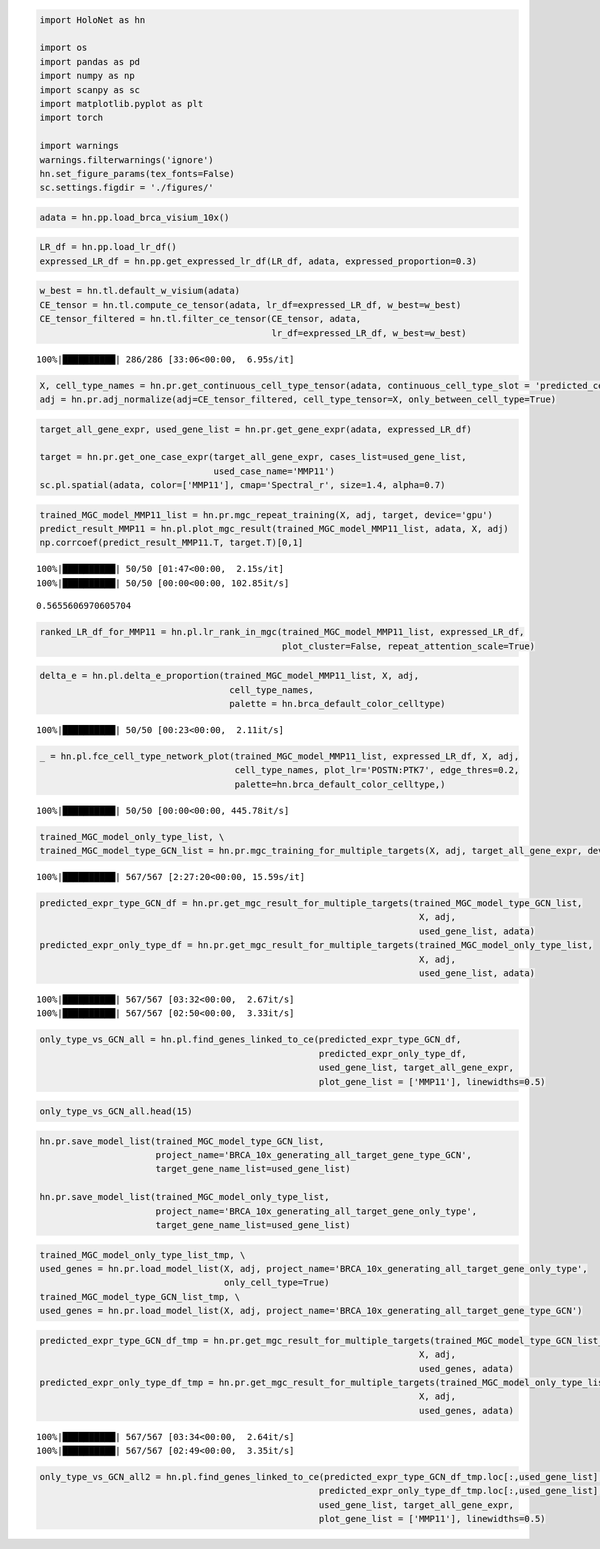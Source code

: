 
.. code:: ipython3

    import HoloNet as hn
    
    import os
    import pandas as pd
    import numpy as np
    import scanpy as sc
    import matplotlib.pyplot as plt
    import torch
    
    import warnings
    warnings.filterwarnings('ignore')
    hn.set_figure_params(tex_fonts=False)
    sc.settings.figdir = './figures/'

.. code:: ipython3

    adata = hn.pp.load_brca_visium_10x()

.. code:: ipython3

    LR_df = hn.pp.load_lr_df()
    expressed_LR_df = hn.pp.get_expressed_lr_df(LR_df, adata, expressed_proportion=0.3)

.. code:: ipython3

    w_best = hn.tl.default_w_visium(adata)
    CE_tensor = hn.tl.compute_ce_tensor(adata, lr_df=expressed_LR_df, w_best=w_best)
    CE_tensor_filtered = hn.tl.filter_ce_tensor(CE_tensor, adata, 
                                                lr_df=expressed_LR_df, w_best=w_best)


.. parsed-literal::

    100%|██████████| 286/286 [33:06<00:00,  6.95s/it]


.. code:: ipython3

    X, cell_type_names = hn.pr.get_continuous_cell_type_tensor(adata, continuous_cell_type_slot = 'predicted_cell_type',)
    adj = hn.pr.adj_normalize(adj=CE_tensor_filtered, cell_type_tensor=X, only_between_cell_type=True)

.. code:: ipython3

    target_all_gene_expr, used_gene_list = hn.pr.get_gene_expr(adata, expressed_LR_df)
    
    target = hn.pr.get_one_case_expr(target_all_gene_expr, cases_list=used_gene_list, 
                                     used_case_name='MMP11')
    sc.pl.spatial(adata, color=['MMP11'], cmap='Spectral_r', size=1.4, alpha=0.7)



.. image:: tutorial_FCE_files/tutorial_FCE_5_0.png


.. code:: ipython3

    trained_MGC_model_MMP11_list = hn.pr.mgc_repeat_training(X, adj, target, device='gpu')
    predict_result_MMP11 = hn.pl.plot_mgc_result(trained_MGC_model_MMP11_list, adata, X, adj)
    np.corrcoef(predict_result_MMP11.T, target.T)[0,1]


.. parsed-literal::

    100%|██████████| 50/50 [01:47<00:00,  2.15s/it]
    100%|██████████| 50/50 [00:00<00:00, 102.85it/s]



.. image:: tutorial_FCE_files/tutorial_FCE_6_1.png




.. parsed-literal::

    0.5655606970605704



.. code:: ipython3

    ranked_LR_df_for_MMP11 = hn.pl.lr_rank_in_mgc(trained_MGC_model_MMP11_list, expressed_LR_df,
                                                  plot_cluster=False, repeat_attention_scale=True)



.. image:: tutorial_FCE_files/tutorial_FCE_7_0.png


.. code:: ipython3

    delta_e = hn.pl.delta_e_proportion(trained_MGC_model_MMP11_list, X, adj,
                                        cell_type_names,
                                        palette = hn.brca_default_color_celltype)


.. parsed-literal::

    100%|██████████| 50/50 [00:23<00:00,  2.11it/s]



.. image:: tutorial_FCE_files/tutorial_FCE_8_1.png


.. code:: ipython3

    _ = hn.pl.fce_cell_type_network_plot(trained_MGC_model_MMP11_list, expressed_LR_df, X, adj, 
                                         cell_type_names, plot_lr='POSTN:PTK7', edge_thres=0.2,
                                         palette=hn.brca_default_color_celltype,)


.. parsed-literal::

    100%|██████████| 50/50 [00:00<00:00, 445.78it/s]



.. image:: tutorial_FCE_files/tutorial_FCE_9_1.png


.. code:: ipython3

    trained_MGC_model_only_type_list, \
    trained_MGC_model_type_GCN_list = hn.pr.mgc_training_for_multiple_targets(X, adj, target_all_gene_expr, device='gpu')


.. parsed-literal::

    100%|██████████| 567/567 [2:27:20<00:00, 15.59s/it]  


.. code:: ipython3

    predicted_expr_type_GCN_df = hn.pr.get_mgc_result_for_multiple_targets(trained_MGC_model_type_GCN_list,
                                                                            X, adj,
                                                                            used_gene_list, adata)
    predicted_expr_only_type_df = hn.pr.get_mgc_result_for_multiple_targets(trained_MGC_model_only_type_list, 
                                                                            X, adj,
                                                                            used_gene_list, adata)


.. parsed-literal::

    100%|██████████| 567/567 [03:32<00:00,  2.67it/s]
    100%|██████████| 567/567 [02:50<00:00,  3.33it/s]


.. code:: ipython3

    only_type_vs_GCN_all = hn.pl.find_genes_linked_to_ce(predicted_expr_type_GCN_df,
                                                         predicted_expr_only_type_df, 
                                                         used_gene_list, target_all_gene_expr, 
                                                         plot_gene_list = ['MMP11'], linewidths=0.5)



.. image:: tutorial_FCE_files/tutorial_FCE_12_0.png


.. code:: ipython3

    only_type_vs_GCN_all.head(15)




.. raw:: html

    <div>
    <style scoped>
        .dataframe tbody tr th:only-of-type {
            vertical-align: middle;
        }
    
        .dataframe tbody tr th {
            vertical-align: top;
        }
    
        .dataframe thead th {
            text-align: right;
        }
    </style>
    <table border="1" class="dataframe">
      <thead>
        <tr style="text-align: right;">
          <th></th>
          <th>only_cell_type</th>
          <th>cell_type_and_MGC</th>
          <th>difference</th>
        </tr>
      </thead>
      <tbody>
        <tr>
          <th>FCGRT</th>
          <td>0.178424</td>
          <td>0.621067</td>
          <td>0.442643</td>
        </tr>
        <tr>
          <th>DEGS1</th>
          <td>0.185925</td>
          <td>0.616776</td>
          <td>0.430851</td>
        </tr>
        <tr>
          <th>SNCG</th>
          <td>0.210716</td>
          <td>0.631299</td>
          <td>0.420582</td>
        </tr>
        <tr>
          <th>CRISP3</th>
          <td>0.375550</td>
          <td>0.778199</td>
          <td>0.402649</td>
        </tr>
        <tr>
          <th>IGHE</th>
          <td>0.132936</td>
          <td>0.535040</td>
          <td>0.402104</td>
        </tr>
        <tr>
          <th>IFI27</th>
          <td>0.187237</td>
          <td>0.586251</td>
          <td>0.399014</td>
        </tr>
        <tr>
          <th>TTLL12</th>
          <td>0.238718</td>
          <td>0.634526</td>
          <td>0.395807</td>
        </tr>
        <tr>
          <th>ARMT1</th>
          <td>0.216805</td>
          <td>0.604939</td>
          <td>0.388135</td>
        </tr>
        <tr>
          <th>PFKFB3</th>
          <td>0.137106</td>
          <td>0.500155</td>
          <td>0.363049</td>
        </tr>
        <tr>
          <th>ISG15</th>
          <td>0.170773</td>
          <td>0.533154</td>
          <td>0.362381</td>
        </tr>
        <tr>
          <th>CCND1</th>
          <td>0.314103</td>
          <td>0.671306</td>
          <td>0.357204</td>
        </tr>
        <tr>
          <th>GNG5</th>
          <td>0.234836</td>
          <td>0.588623</td>
          <td>0.353787</td>
        </tr>
        <tr>
          <th>GFRA1</th>
          <td>0.301931</td>
          <td>0.648950</td>
          <td>0.347018</td>
        </tr>
        <tr>
          <th>MMP11</th>
          <td>0.212497</td>
          <td>0.559382</td>
          <td>0.346885</td>
        </tr>
        <tr>
          <th>SHISA2</th>
          <td>0.269494</td>
          <td>0.615550</td>
          <td>0.346057</td>
        </tr>
      </tbody>
    </table>
    </div>



.. code:: ipython3

    hn.pr.save_model_list(trained_MGC_model_type_GCN_list, 
                          project_name='BRCA_10x_generating_all_target_gene_type_GCN', 
                          target_gene_name_list=used_gene_list)
    
    hn.pr.save_model_list(trained_MGC_model_only_type_list, 
                          project_name='BRCA_10x_generating_all_target_gene_only_type',
                          target_gene_name_list=used_gene_list)

.. code:: ipython3

    trained_MGC_model_only_type_list_tmp, \
    used_genes = hn.pr.load_model_list(X, adj, project_name='BRCA_10x_generating_all_target_gene_only_type', 
                                       only_cell_type=True)
    trained_MGC_model_type_GCN_list_tmp, \
    used_genes = hn.pr.load_model_list(X, adj, project_name='BRCA_10x_generating_all_target_gene_type_GCN')

.. code:: ipython3

    predicted_expr_type_GCN_df_tmp = hn.pr.get_mgc_result_for_multiple_targets(trained_MGC_model_type_GCN_list_tmp,
                                                                            X, adj,
                                                                            used_genes, adata)
    predicted_expr_only_type_df_tmp = hn.pr.get_mgc_result_for_multiple_targets(trained_MGC_model_only_type_list_tmp, 
                                                                            X, adj,
                                                                            used_genes, adata)


.. parsed-literal::

    100%|██████████| 567/567 [03:34<00:00,  2.64it/s]
    100%|██████████| 567/567 [02:49<00:00,  3.35it/s]


.. code:: ipython3

    only_type_vs_GCN_all2 = hn.pl.find_genes_linked_to_ce(predicted_expr_type_GCN_df_tmp.loc[:,used_gene_list],
                                                         predicted_expr_only_type_df_tmp.loc[:,used_gene_list], 
                                                         used_gene_list, target_all_gene_expr, 
                                                         plot_gene_list = ['MMP11'], linewidths=0.5)



.. image:: tutorial_FCE_files/tutorial_FCE_17_0.png

